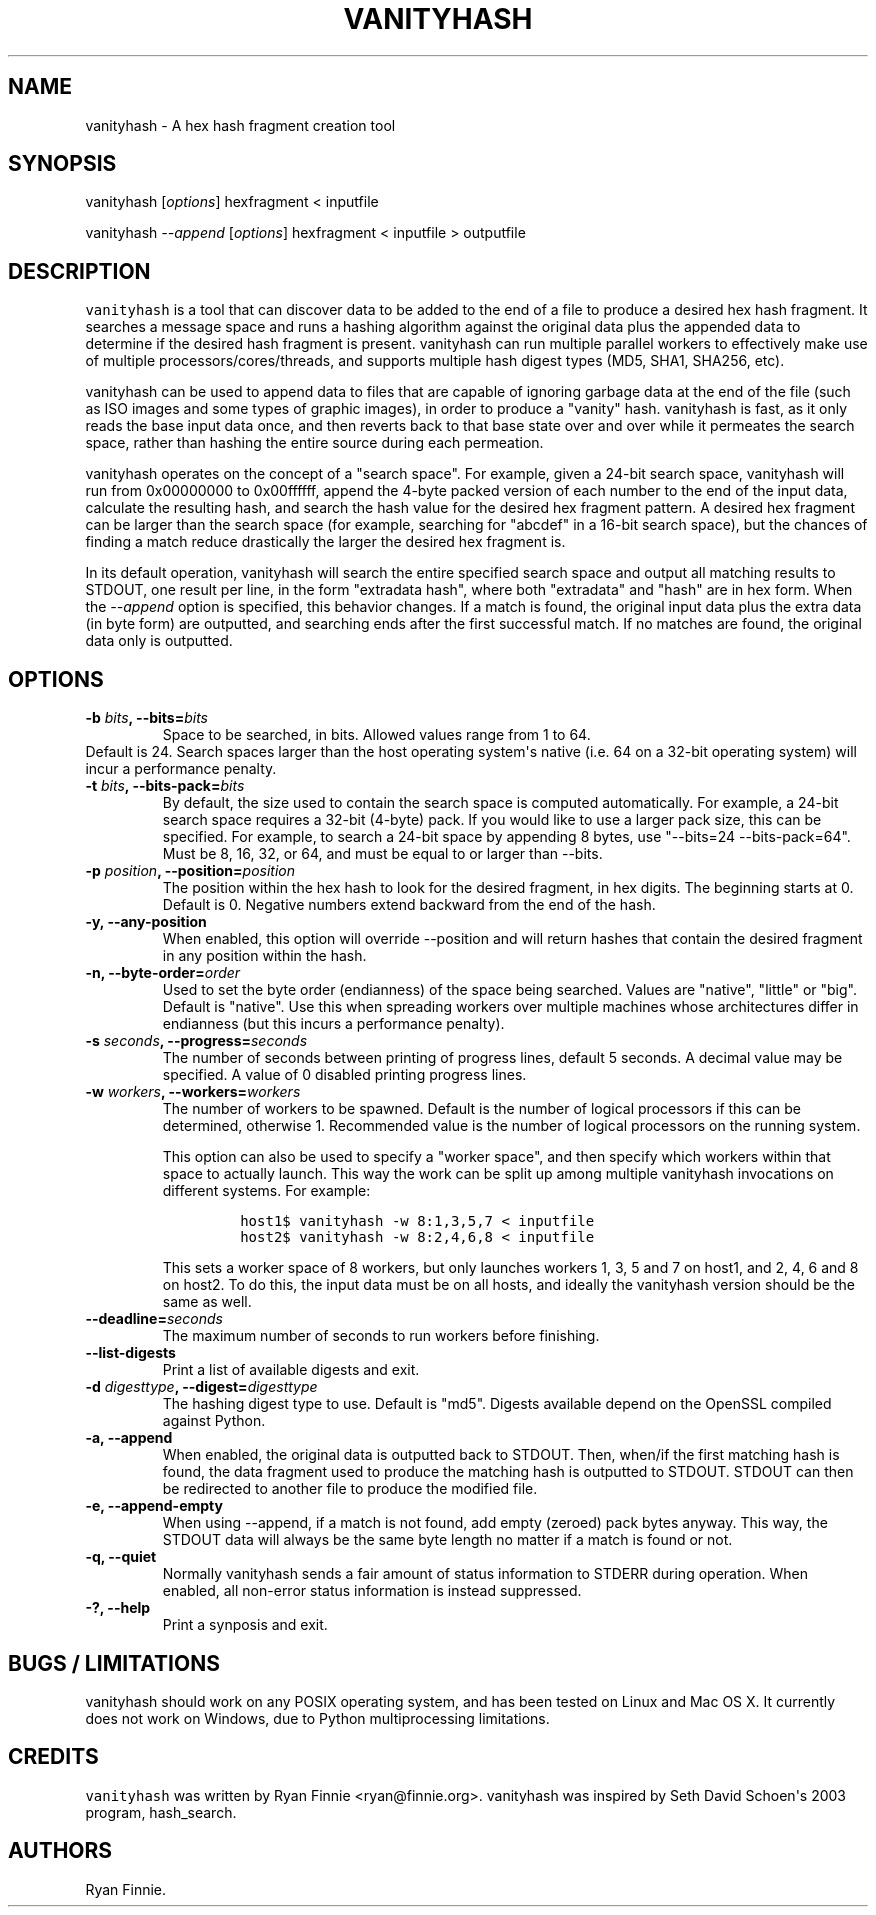 .\" Automatically generated by Pandoc 1.19.2.4
.\"
.TH "VANITYHASH" "1" "" "" "vanityhash"
.hy
.SH NAME
.PP
vanityhash \- A hex hash fragment creation tool
.SH SYNOPSIS
.PP
vanityhash [\f[I]options\f[]] hexfragment < inputfile
.PP
vanityhash \f[I]\-\-append\f[] [\f[I]options\f[]] hexfragment <
inputfile > outputfile
.SH DESCRIPTION
.PP
\f[C]vanityhash\f[] is a tool that can discover data to be added to the
end of a file to produce a desired hex hash fragment.
It searches a message space and runs a hashing algorithm against the
original data plus the appended data to determine if the desired hash
fragment is present.
vanityhash can run multiple parallel workers to effectively make use of
multiple processors/cores/threads, and supports multiple hash digest
types (MD5, SHA1, SHA256, etc).
.PP
vanityhash can be used to append data to files that are capable of
ignoring garbage data at the end of the file (such as ISO images and
some types of graphic images), in order to produce a "vanity" hash.
vanityhash is fast, as it only reads the base input data once, and then
reverts back to that base state over and over while it permeates the
search space, rather than hashing the entire source during each
permeation.
.PP
vanityhash operates on the concept of a "search space".
For example, given a 24\-bit search space, vanityhash will run from
0x00000000 to 0x00ffffff, append the 4\-byte packed version of each
number to the end of the input data, calculate the resulting hash, and
search the hash value for the desired hex fragment pattern.
A desired hex fragment can be larger than the search space (for example,
searching for "abcdef" in a 16\-bit search space), but the chances of
finding a match reduce drastically the larger the desired hex fragment
is.
.PP
In its default operation, vanityhash will search the entire specified
search space and output all matching results to STDOUT, one result per
line, in the form "extradata hash", where both "extradata" and "hash"
are in hex form.
When the \f[I]\-\-append\f[] option is specified, this behavior changes.
If a match is found, the original input data plus the extra data (in
byte form) are outputted, and searching ends after the first successful
match.
If no matches are found, the original data only is outputted.
.SH OPTIONS
.TP
.B \-b \f[I]bits\f[], \-\-bits=\f[I]bits\f[]
Space to be searched, in bits.
Allowed values range from 1 to 64.
.PD 0
.P
.PD
Default is 24.
Search spaces larger than the host operating system\[aq]s native (i.e.
64 on a 32\-bit operating system) will incur a performance penalty.
.RS
.RE
.TP
.B \-t \f[I]bits\f[], \-\-bits\-pack=\f[I]bits\f[]
By default, the size used to contain the search space is computed
automatically.
For example, a 24\-bit search space requires a 32\-bit (4\-byte) pack.
If you would like to use a larger pack size, this can be specified.
For example, to search a 24\-bit space by appending 8 bytes, use
"\-\-bits=24 \-\-bits\-pack=64".
Must be 8, 16, 32, or 64, and must be equal to or larger than \-\-bits.
.RS
.RE
.TP
.B \-p \f[I]position\f[], \-\-position=\f[I]position\f[]
The position within the hex hash to look for the desired fragment, in
hex digits.
The beginning starts at 0.
Default is 0.
Negative numbers extend backward from the end of the hash.
.RS
.RE
.TP
.B \-y, \-\-any\-position
When enabled, this option will override \-\-position and will return
hashes that contain the desired fragment in any position within the
hash.
.RS
.RE
.TP
.B \-n, \-\-byte\-order=\f[I]order\f[]
Used to set the byte order (endianness) of the space being searched.
Values are "native", "little" or "big".
Default is "native".
Use this when spreading workers over multiple machines whose
architectures differ in endianness (but this incurs a performance
penalty).
.RS
.RE
.TP
.B \-s \f[I]seconds\f[], \-\-progress=\f[I]seconds\f[]
The number of seconds between printing of progress lines, default 5
seconds.
A decimal value may be specified.
A value of 0 disabled printing progress lines.
.RS
.RE
.TP
.B \-w \f[I]workers\f[], \-\-workers=\f[I]workers\f[]
The number of workers to be spawned.
Default is the number of logical processors if this can be determined,
otherwise 1.
Recommended value is the number of logical processors on the running
system.
.RS
.PP
This option can also be used to specify a "worker space", and then
specify which workers within that space to actually launch.
This way the work can be split up among multiple vanityhash invocations
on different systems.
For example:
.IP
.nf
\f[C]
host1$\ vanityhash\ \-w\ 8:1,3,5,7\ <\ inputfile
host2$\ vanityhash\ \-w\ 8:2,4,6,8\ <\ inputfile
\f[]
.fi
.PP
This sets a worker space of 8 workers, but only launches workers 1, 3, 5
and 7 on host1, and 2, 4, 6 and 8 on host2.
To do this, the input data must be on all hosts, and ideally the
vanityhash version should be the same as well.
.RE
.TP
.B \-\-deadline=\f[I]seconds\f[]
The maximum number of seconds to run workers before finishing.
.RS
.RE
.TP
.B \-\-list\-digests
Print a list of available digests and exit.
.RS
.RE
.TP
.B \-d \f[I]digesttype\f[], \-\-digest=\f[I]digesttype\f[]
The hashing digest type to use.
Default is "md5".
Digests available depend on the OpenSSL compiled against Python.
.RS
.RE
.TP
.B \-a, \-\-append
When enabled, the original data is outputted back to STDOUT.
Then, when/if the first matching hash is found, the data fragment used
to produce the matching hash is outputted to STDOUT.
STDOUT can then be redirected to another file to produce the modified
file.
.RS
.RE
.TP
.B \-e, \-\-append\-empty
When using \-\-append, if a match is not found, add empty (zeroed) pack
bytes anyway.
This way, the STDOUT data will always be the same byte length no matter
if a match is found or not.
.RS
.RE
.TP
.B \-q, \-\-quiet
Normally vanityhash sends a fair amount of status information to STDERR
during operation.
When enabled, all non\-error status information is instead suppressed.
.RS
.RE
.TP
.B \-?, \-\-help
Print a synposis and exit.
.RS
.RE
.SH BUGS / LIMITATIONS
.PP
vanityhash should work on any POSIX operating system, and has been
tested on Linux and Mac OS X.
It currently does not work on Windows, due to Python multiprocessing
limitations.
.SH CREDITS
.PP
\f[C]vanityhash\f[] was written by Ryan Finnie <ryan@finnie.org>.
vanityhash was inspired by Seth David Schoen\[aq]s 2003 program,
hash_search.
.SH AUTHORS
Ryan Finnie.

